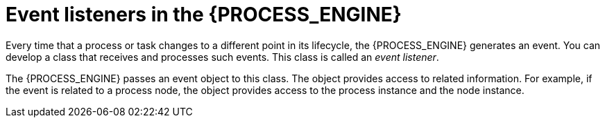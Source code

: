 [id='event-listeners-con_{context}']
= Event listeners in the {PROCESS_ENGINE}

Every time that a process or task changes to a different point in its lifecycle, the {PROCESS_ENGINE} generates an event. You can develop a class that receives and processes such events. This class is called an _event listener_.

The {PROCESS_ENGINE} passes an event object to this class. The object provides access to related information. For example, if the event is related to a process node, the object provides access to the process instance and the node instance.
